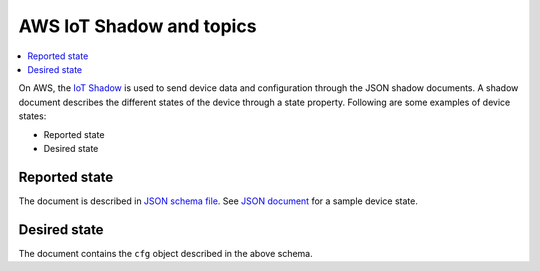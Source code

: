 .. _aws-iot-shadow-topics:

AWS IoT Shadow and topics
#########################

.. contents::
   :local:
   :depth: 2

On AWS, the `IoT Shadow <https://docs.aws.amazon.com/iot/latest/developerguide/iot-device-shadows.html>`_ is used to send device data and configuration through the JSON shadow documents.
A shadow document describes the different states of the device through a state property.
Following are some examples of device states:

* Reported state
* Desired state

Reported state
**************

The document is described in `JSON schema file <../devices/cloud-protocol/state.reported.aws.schema.json>`_.
See `JSON document <../devices/cloud-protocol/state.reported.aws.json>`_ for a sample device state.

Desired state
*************

The document contains the ``cfg`` object described in the above schema.
